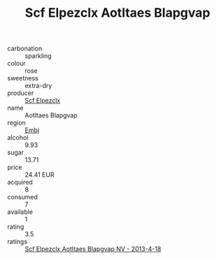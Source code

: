 :PROPERTIES:
:ID:                     1937f0dc-e824-47f9-93a9-fcd46c997457
:END:
#+TITLE: Scf Elpezclx Aotltaes Blapgvap 

- carbonation :: sparkling
- colour :: rose
- sweetness :: extra-dry
- producer :: [[id:85267b00-1235-4e32-9418-d53c08f6b426][Scf Elpezclx]]
- name :: Aotltaes Blapgvap
- region :: [[id:fc068556-7250-4aaf-80dc-574ec0c659d9][Embj]]
- alcohol :: 9.93
- sugar :: 13.71
- price :: 24.41 EUR
- acquired :: 8
- consumed :: 7
- available :: 1
- rating :: 3.5
- ratings :: [[id:20db519e-1ed7-477b-a9ea-157f221b7070][Scf Elpezclx Aotltaes Blapgvap NV - 2013-4-18]]


